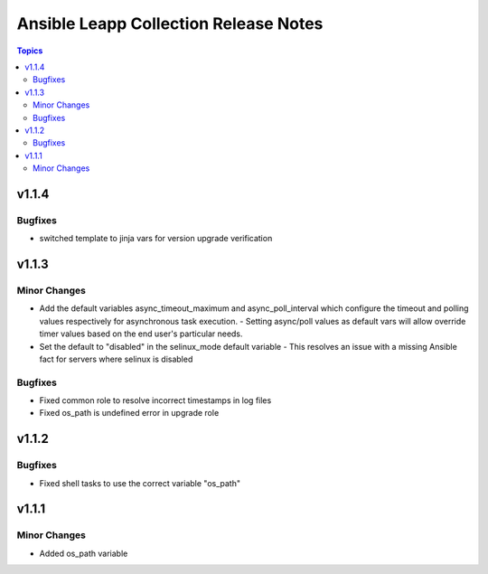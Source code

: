 ======================================
Ansible Leapp Collection Release Notes
======================================

.. contents:: Topics


v1.1.4
======

Bugfixes
--------

- switched template to jinja vars for version upgrade verification

v1.1.3
======

Minor Changes
-------------

- Add the default variables async_timeout_maximum and async_poll_interval which configure the timeout and polling values respectively for asynchronous task execution. - Setting async/poll values as default vars will allow override timer values based on the end user's particular needs.
- Set the default to "disabled" in the selinux_mode default variable - This resolves an issue with a missing Ansible fact for servers where selinux is disabled

Bugfixes
--------

- Fixed common role to resolve incorrect timestamps in log files
- Fixed os_path is undefined error in upgrade role

v1.1.2
======

Bugfixes
--------

- Fixed shell tasks to use the correct variable "os_path"

v1.1.1
======

Minor Changes
-------------

- Added os_path variable

